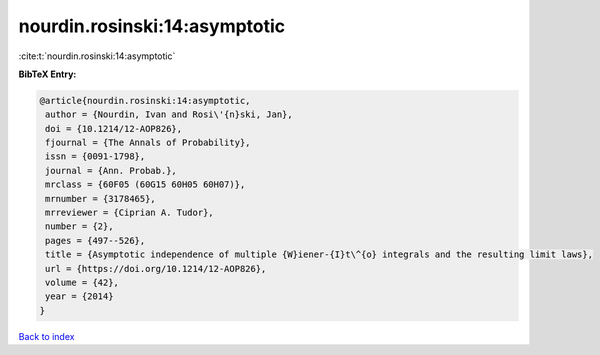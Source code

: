 nourdin.rosinski:14:asymptotic
==============================

:cite:t:`nourdin.rosinski:14:asymptotic`

**BibTeX Entry:**

.. code-block:: bibtex

   @article{nourdin.rosinski:14:asymptotic,
    author = {Nourdin, Ivan and Rosi\'{n}ski, Jan},
    doi = {10.1214/12-AOP826},
    fjournal = {The Annals of Probability},
    issn = {0091-1798},
    journal = {Ann. Probab.},
    mrclass = {60F05 (60G15 60H05 60H07)},
    mrnumber = {3178465},
    mrreviewer = {Ciprian A. Tudor},
    number = {2},
    pages = {497--526},
    title = {Asymptotic independence of multiple {W}iener-{I}t\^{o} integrals and the resulting limit laws},
    url = {https://doi.org/10.1214/12-AOP826},
    volume = {42},
    year = {2014}
   }

`Back to index <../By-Cite-Keys.rst>`_
